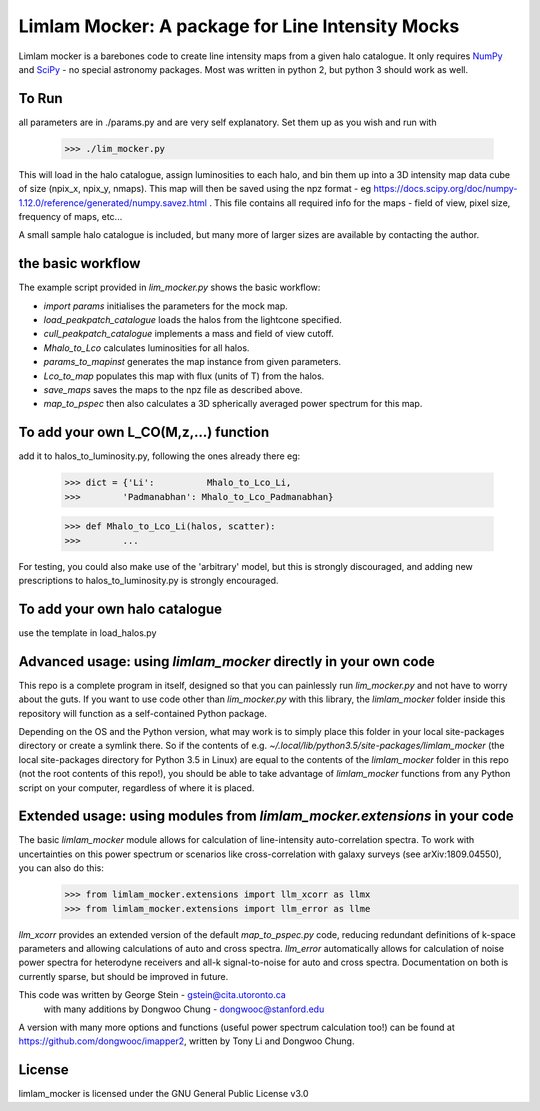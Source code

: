 Limlam Mocker: A package for Line Intensity Mocks
=================================================

Limlam mocker is a barebones code to create line intensity maps from a given halo catalogue. 
It only requires `NumPy <http://www.numpy.org/>`_ and `SciPy <http://www.scipy.org/>`_ - no special astronomy packages. Most was written in python 2, but python 3 should work as well.

To Run
------

all parameters are in ./params.py and are very self explanatory. Set them up as you wish and run with 

        >>> ./lim_mocker.py


This will load in the halo catalogue, assign luminosities to each halo, and bin them up into a 3D intensity map data cube of size (npix_x, npix_y, nmaps). This map will then be saved using the npz format - eg https://docs.scipy.org/doc/numpy-1.12.0/reference/generated/numpy.savez.html . This file contains all required info for the maps - field of view, pixel size, frequency of maps, etc...

A small sample halo catalogue is included, but many more of larger sizes are available by contacting the author. 

the basic workflow
------------------
The example script provided in `lim_mocker.py` shows the basic workflow:

- `import params` initialises the parameters for the mock map.
- `load_peakpatch_catalogue` loads the halos from the lightcone specified.
- `cull_peakpatch_catalogue` implements a mass and field of view cutoff.
- `Mhalo_to_Lco` calculates luminosities for all halos.
- `params_to_mapinst` generates the map instance from given parameters.
- `Lco_to_map`  populates this map with flux (units of T) from the halos.
- `save_maps` saves the maps to the npz file as described above.
- `map_to_pspec` then also calculates a 3D spherically averaged power spectrum for this map.

To add your own L_CO(M,z,...) function
--------------------------------------
add it to halos_to_luminosity.py, following the ones already there eg:    

        >>> dict = {'Li':          Mhalo_to_Lco_Li,
        >>>        'Padmanabhan': Mhalo_to_Lco_Padmanabhan}
            
        >>> def Mhalo_to_Lco_Li(halos, scatter):
        >>>        ...

For testing, you could also make use of the 'arbitrary' model, but this is strongly discouraged, and adding new prescriptions to halos_to_luminosity.py is strongly encouraged.

To add your own halo catalogue
------------------------------
use the template in load_halos.py

Advanced usage: using `limlam_mocker` directly in your own code
---------------------------------------------------------------
This repo is a complete program in itself, designed so that you can painlessly run `lim_mocker.py` and not have to worry about the guts. If you want to use code other than `lim_mocker.py` with this library, the `limlam_mocker` folder inside this repository will function as a self-contained Python package.

Depending on the OS and the Python version, what may work is to simply place this folder in your local site-packages directory or create a symlink there. So if the contents of e.g. `~/.local/lib/python3.5/site-packages/limlam_mocker` (the local site-packages directory for Python 3.5 in Linux) are equal to the contents of the `limlam_mocker` folder in this repo (not the root contents of this repo!), you should be able to take advantage of `limlam_mocker` functions from any Python script on your computer, regardless of where it is placed.

Extended usage: using modules from `limlam_mocker.extensions` in your code
--------------------------------------------------------------------------
The basic `limlam_mocker` module allows for calculation of line-intensity auto-correlation spectra. To work with uncertainties on this power spectrum or scenarios like cross-correlation with galaxy surveys (see arXiv:1809.04550), you can also do this:
        >>> from limlam_mocker.extensions import llm_xcorr as llmx
        >>> from limlam_mocker.extensions import llm_error as llme
`llm_xcorr` provides an extended version of the default `map_to_pspec.py` code, reducing redundant definitions of k-space parameters and allowing calculations of auto and cross spectra. `llm_error` automatically allows for calculation of noise power spectra for heterodyne receivers and all-k signal-to-noise for auto and cross spectra. Documentation on both is currently sparse, but should be improved in future.

This code was written by George Stein    - gstein@cita.utoronto.ca
    with many additions by Dongwoo Chung - dongwooc@stanford.edu

A version with many more options and functions (useful power spectrum calculation too!) can be found at https://github.com/dongwooc/imapper2, written by Tony Li and Dongwoo Chung.

License
-------

limlam_mocker is licensed under the GNU General Public License v3.0 
